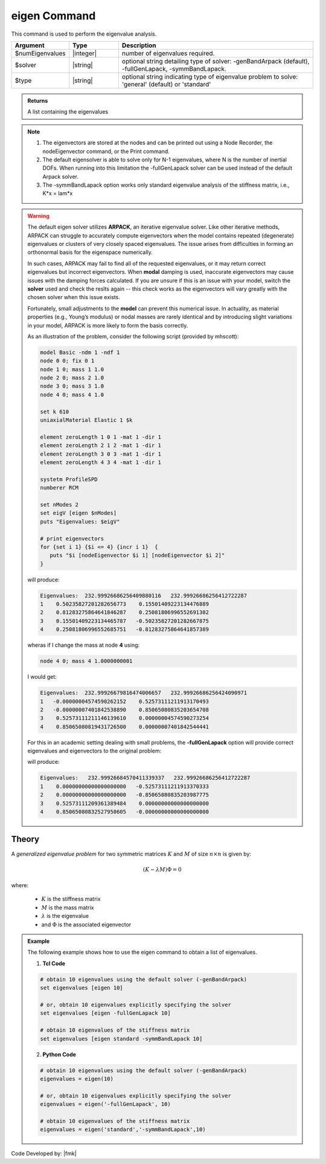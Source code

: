 .. _eigen:

eigen Command
*************

This command is used to perform the eigenvalue analysis.

.. function:: eigen <type> <$solver> $numEigenvalues

.. csv-table:: 
   :header: "Argument", "Type", "Description"
   :widths: 10, 10, 40
   
   $numEigenvalues, |integer|, number of eigenvalues required.
   $solver, |string|, "optional string detailing type of solver: -genBandArpack (default), -fullGenLapack, -symmBandLapack."
   $type, |string|, optional string indicating type of eigenvalue problem to solve: 'general' (default) or 'standard'

.. admonition:: Returns
   
   A list containing the eigenvalues


.. note::
   1.  The eigenvectors are stored at the nodes and can be printed out using a Node Recorder, the nodeEigenvector command, or the Print command.
   2.  The default eigensolver is able to solve only for N-1 eigenvalues, where N is the number of inertial DOFs. When running into this limitation the -fullGenLapack solver can be used instead of the default Arpack solver.
   3. The -symmBandLapack option works only standard eigenvalue analysis of the stiffness matrix, i.e., K*x = lam*x


.. warning::

   The default eigen solver utilizes **ARPACK**, an iterative eigenvalue solver. Like other iterative methods, ARPACK can struggle to accurately compute eigenvectors when the model contains repeated (degenerate) eigenvalues or clusters of very closely spaced eigenvalues. The issue arises from difficulties in forming an orthonormal basis for the eigenspace numerically.

   In such cases, ARPACK may fail to find all of the requested eigenvalues, or it may return correct eigenvalues but incorrect eigenvectors. When **modal** damping is used, inaccurate eigenvectors may cause issues with the damping forces calculated. If you are unsure if this is an issue with your model, switch the **solver** used and check the reslts again -- this check works as the eigenvectors will vary greatly with the chosen solver when this issue exists.

   Fortunately, small adjustments to the **model** can prevent this numerical issue. In actuality, as material properties (e.g., Young’s modulus) or nodal masses are rarely identical and by introducing slight variations in your model, ARPACK is more likely to form the basis correctly.

   As an illustration of the problem, consider the following script (provided by mhscott):


   .. code::

      model Basic -ndm 1 -ndf 1
      node 0 0; fix 0 1
      node 1 0; mass 1 1.0
      node 2 0; mass 2 1.0
      node 3 0; mass 3 1.0
      node 4 0; mass 4 1.0

      set k 610
      uniaxialMaterial Elastic 1 $k

      element zeroLength 1 0 1 -mat 1 -dir 1
      element zeroLength 2 1 2 -mat 1 -dir 1
      element zeroLength 3 0 3 -mat 1 -dir 1
      element zeroLength 4 3 4 -mat 1 -dir 1

      systetm ProfileSPD
      numberer RCM
      
      set nModes 2
      set eigV [eigen $nModes]
      puts "Eigenvalues: $eigV"

      # print eigenvectors
      for {set i 1} {$i <= 4} {incr i 1}  {
         puts "$i [nodeEigenvector $i 1] [nodeEigenvector $i 2]"
      }


   will produce:

   .. code::
      
      Eigenvalues:  232.99926686256409880116   232.99926686256412722287  
      1    0.50235827201282656773    0.15501409223134476889
      2    0.81283275864641846287    0.25081806996552691302
      3    0.15501409223134465787   -0.50235827201282667875
      4    0.25081806996552685751   -0.81283275864641857389
   
   wheras if I change the mass at node **4** using:

   .. code::
      
      node 4 0; mass 4 1.0000000001   

   I would get:
   
   .. code::

      Eigenvalues:  232.99926679816474006657   232.99926686256424090971  
      1   -0.00000004574590262152    0.52573111211913170493
      2   -0.00000007401842538890    0.85065080835203654708
      3    0.52573111211146139610    0.00000004574590273254
      4    0.85065080819431726500    0.00000007401842544441
   

   For this in an academic setting dealing with small problems, the **-fullGenLapack** option will provide correct eigenvalues and eigenvectors to the original problem:

   .. code::   
      set eigV [eigen $nModes]

   will produce:
   
   .. code::
      
      Eigenvalues:   232.99926684570411339337   232.99926686256412722287  
      1    0.00000000000000000000   -0.52573111211913370333
      2    0.00000000000000000000   -0.85065080835203987775
      3    0.52573111209361389484    0.00000000000000000000
      4    0.85065080832527950605   -0.00000000000000000000
      
Theory
^^^^^^
|  A *generalized eigenvalue problem* for two symmetric matrices :math:`K` and :math:`M` of size :math:`n \times n` is given by:

.. math::
   \left (K - \lambda M \right ) \Phi = 0

|  where:
   
   *  :math:`K` is the stiffness matrix
   *  :math:`M` is the mass matrix
   *  :math:`\lambda` is the eigenvalue
   *  and :math:`\Phi` is the associated eigenvector

.. admonition:: Example
   
   The following example shows how to use the eigen command to obtain a list of eigenvalues.

   1. **Tcl Code**
   
   .. code:: tcl

      # obtain 10 eigenvalues using the default solver (-genBandArpack)
      set eigenvalues [eigen 10]
      
      # or, obtain 10 eigenvalues explicitly specifying the solver
      set eigenvalues [eigen -fullGenLapack 10]

      # obtain 10 eigenvalues of the stiffness matrix
      set eigenvalues [eigen standard -symmBandLapack 10]

   2. **Python Code**

   .. code:: python

      # obtain 10 eigenvalues using the default solver (-genBandArpack)
      eigenvalues = eigen(10)
      
      # or, obtain 10 eigenvalues explicitly specifying the solver
      eigenvalues = eigen('-fullGenLapack', 10)

      # obtain 10 eigenvalues of the stiffness matrix
      eigenvalues = eigen('standard','-symmBandLapack',10)

Code Developed by: |fmk|
